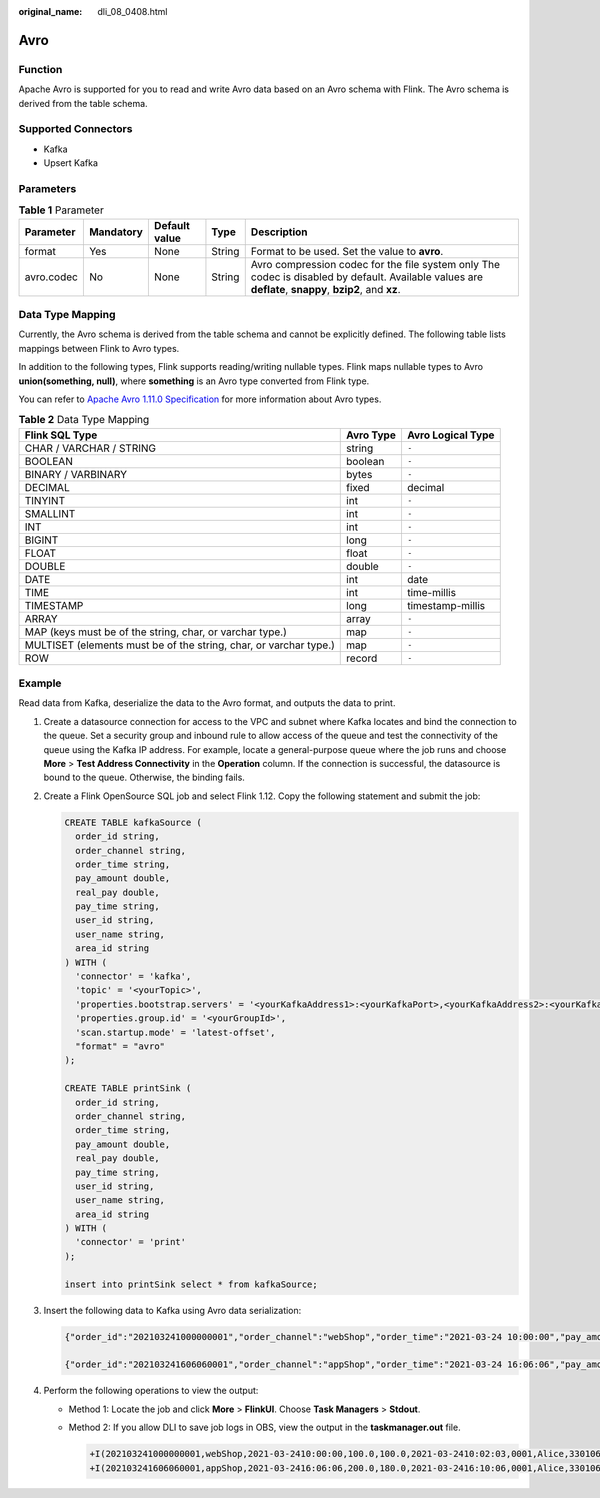:original_name: dli_08_0408.html

.. _dli_08_0408:

Avro
====

Function
--------

Apache Avro is supported for you to read and write Avro data based on an Avro schema with Flink. The Avro schema is derived from the table schema.

Supported Connectors
--------------------

-  Kafka
-  Upsert Kafka

Parameters
----------

.. table:: **Table 1** Parameter

   +------------+-----------+---------------+--------+--------------------------------------------------------------------------------------------------------------------------------------------------------+
   | Parameter  | Mandatory | Default value | Type   | Description                                                                                                                                            |
   +============+===========+===============+========+========================================================================================================================================================+
   | format     | Yes       | None          | String | Format to be used. Set the value to **avro**.                                                                                                          |
   +------------+-----------+---------------+--------+--------------------------------------------------------------------------------------------------------------------------------------------------------+
   | avro.codec | No        | None          | String | Avro compression codec for the file system only The codec is disabled by default. Available values are **deflate**, **snappy**, **bzip2**, and **xz**. |
   +------------+-----------+---------------+--------+--------------------------------------------------------------------------------------------------------------------------------------------------------+

Data Type Mapping
-----------------

Currently, the Avro schema is derived from the table schema and cannot be explicitly defined. The following table lists mappings between Flink to Avro types.

In addition to the following types, Flink supports reading/writing nullable types. Flink maps nullable types to Avro **union(something, null)**, where **something** is an Avro type converted from Flink type.

You can refer to `Apache Avro 1.11.0 Specification <https://avro.apache.org/docs/current/spec.html>`__ for more information about Avro types.

.. table:: **Table 2** Data Type Mapping

   +-------------------------------------------------------------------+-----------+-------------------+
   | Flink SQL Type                                                    | Avro Type | Avro Logical Type |
   +===================================================================+===========+===================+
   | CHAR / VARCHAR / STRING                                           | string    | ``-``             |
   +-------------------------------------------------------------------+-----------+-------------------+
   | BOOLEAN                                                           | boolean   | ``-``             |
   +-------------------------------------------------------------------+-----------+-------------------+
   | BINARY / VARBINARY                                                | bytes     | ``-``             |
   +-------------------------------------------------------------------+-----------+-------------------+
   | DECIMAL                                                           | fixed     | decimal           |
   +-------------------------------------------------------------------+-----------+-------------------+
   | TINYINT                                                           | int       | ``-``             |
   +-------------------------------------------------------------------+-----------+-------------------+
   | SMALLINT                                                          | int       | ``-``             |
   +-------------------------------------------------------------------+-----------+-------------------+
   | INT                                                               | int       | ``-``             |
   +-------------------------------------------------------------------+-----------+-------------------+
   | BIGINT                                                            | long      | ``-``             |
   +-------------------------------------------------------------------+-----------+-------------------+
   | FLOAT                                                             | float     | ``-``             |
   +-------------------------------------------------------------------+-----------+-------------------+
   | DOUBLE                                                            | double    | ``-``             |
   +-------------------------------------------------------------------+-----------+-------------------+
   | DATE                                                              | int       | date              |
   +-------------------------------------------------------------------+-----------+-------------------+
   | TIME                                                              | int       | time-millis       |
   +-------------------------------------------------------------------+-----------+-------------------+
   | TIMESTAMP                                                         | long      | timestamp-millis  |
   +-------------------------------------------------------------------+-----------+-------------------+
   | ARRAY                                                             | array     | ``-``             |
   +-------------------------------------------------------------------+-----------+-------------------+
   | MAP (keys must be of the string, char, or varchar type.)          | map       | ``-``             |
   +-------------------------------------------------------------------+-----------+-------------------+
   | MULTISET (elements must be of the string, char, or varchar type.) | map       | ``-``             |
   +-------------------------------------------------------------------+-----------+-------------------+
   | ROW                                                               | record    | ``-``             |
   +-------------------------------------------------------------------+-----------+-------------------+

Example
-------

Read data from Kafka, deserialize the data to the Avro format, and outputs the data to print.

#. Create a datasource connection for access to the VPC and subnet where Kafka locates and bind the connection to the queue. Set a security group and inbound rule to allow access of the queue and test the connectivity of the queue using the Kafka IP address. For example, locate a general-purpose queue where the job runs and choose **More** > **Test Address Connectivity** in the **Operation** column. If the connection is successful, the datasource is bound to the queue. Otherwise, the binding fails.

#. Create a Flink OpenSource SQL job and select Flink 1.12. Copy the following statement and submit the job:

   .. code-block::

      CREATE TABLE kafkaSource (
        order_id string,
        order_channel string,
        order_time string,
        pay_amount double,
        real_pay double,
        pay_time string,
        user_id string,
        user_name string,
        area_id string
      ) WITH (
        'connector' = 'kafka',
        'topic' = '<yourTopic>',
        'properties.bootstrap.servers' = '<yourKafkaAddress1>:<yourKafkaPort>,<yourKafkaAddress2>:<yourKafkaPort>,<yourKafkaAddress3>:<yourKafkaPort>',
        'properties.group.id' = '<yourGroupId>',
        'scan.startup.mode' = 'latest-offset',
        "format" = "avro"
      );

      CREATE TABLE printSink (
        order_id string,
        order_channel string,
        order_time string,
        pay_amount double,
        real_pay double,
        pay_time string,
        user_id string,
        user_name string,
        area_id string
      ) WITH (
        'connector' = 'print'
      );

      insert into printSink select * from kafkaSource;

#. Insert the following data to Kafka using Avro data serialization:

   .. code-block::

      {"order_id":"202103241000000001","order_channel":"webShop","order_time":"2021-03-24 10:00:00","pay_amount":100.0,"real_pay":100.0,"pay_time":"2021-03-24 10:02:03","user_id":"0001","user_name":"Alice","area_id":"330106"}

      {"order_id":"202103241606060001","order_channel":"appShop","order_time":"2021-03-24 16:06:06","pay_amount":200.0,"real_pay":180.0,"pay_time":"2021-03-24 16:10:06","user_id":"0001","user_name":"Alice","area_id":"330106"}

#. Perform the following operations to view the output:

   -  Method 1: Locate the job and click **More** > **FlinkUI**. Choose **Task Managers** > **Stdout**.

   -  Method 2: If you allow DLI to save job logs in OBS, view the output in the **taskmanager.out** file.

      .. code-block::

         +I(202103241000000001,webShop,2021-03-2410:00:00,100.0,100.0,2021-03-2410:02:03,0001,Alice,330106)
         +I(202103241606060001,appShop,2021-03-2416:06:06,200.0,180.0,2021-03-2416:10:06,0001,Alice,330106)
